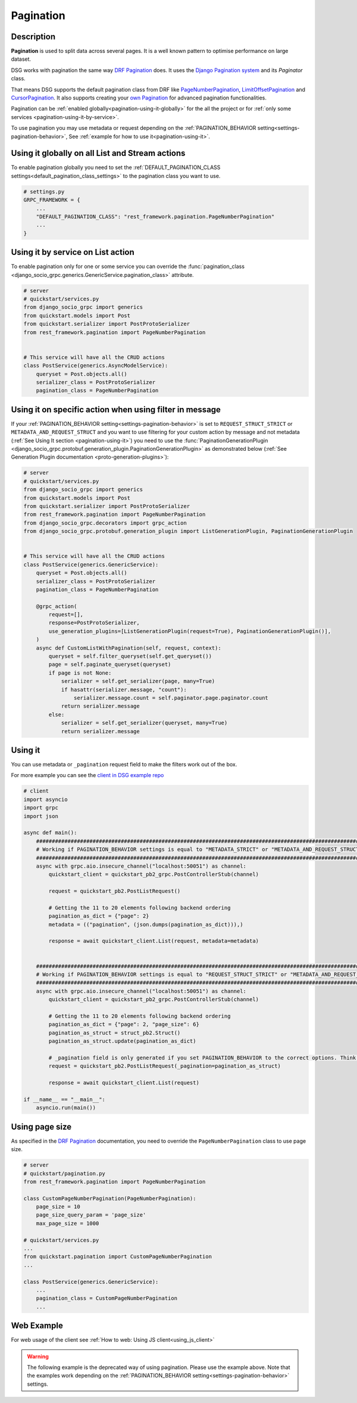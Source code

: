 .. _pagination:

Pagination
==========


Description
-----------

**Pagination** is used to split data across several pages. It is a well known pattern to optimise performance on large dataset.

DSG works with pagination the same way `DRF Pagination <https://www.django-rest-framework.org/api-guide/pagination/>`_ does. It uses the `Django Pagination system <https://docs.djangoproject.com/en/5.0/topics/pagination/>`_ and its `Paginator` class.

That means DSG supports the default pagination class from DRF like `PageNumberPagination <https://www.django-rest-framework.org/api-guide/pagination/#pagenumberpagination>`_, `LimitOffsetPagination <https://www.django-rest-framework.org/api-guide/pagination/#limitoffsetpagination>`_ and `CursorPagination <https://www.django-rest-framework.org/api-guide/pagination/#cursorpagination>`_. It also supports creating your `own Pagination <https://www.django-rest-framework.org/api-guide/pagination/#custom-pagination-styles>`_ for advanced pagination functionalities.

Pagination can be :ref:`enabled globally<pagination-using-it-globally>` for the all the project or for :ref:`only some services <pagination-using-it-by-service>`.

To use pagination you may use metadata or request depending on the :ref:`PAGINATION_BEHAVIOR setting<settings-pagination-behavior>`, See :ref:`example for how to use it<pagination-using-it>`.


.. _pagination-using-it-globally:

Using it globally on all List and Stream actions
------------------------------------------------

To enable pagination globally you need to set the :ref:`DEFAULT_PAGINATION_CLASS settings<default_pagination_class_settings>` to the pagination class you want to use.


.. code-block:: python

    # settings.py
    GRPC_FRAMEWORK = {
        ...
        "DEFAULT_PAGINATION_CLASS": "rest_framework.pagination.PageNumberPagination"
        ...
    }


.. _pagination-using-it-by-service:

Using it by service on List action
----------------------------------

To enable pagination only for one or some service you can override the :func:`pagination_class <django_socio_grpc.generics.GenericService.pagination_class>` attribute.

.. code-block:: python

    # server
    # quickstart/services.py
    from django_socio_grpc import generics
    from quickstart.models import Post
    from quickstart.serializer import PostProtoSerializer
    from rest_framework.pagination import PageNumberPagination


    # This service will have all the CRUD actions
    class PostService(generics.AsyncModelService):
        queryset = Post.objects.all()
        serializer_class = PostProtoSerializer
        pagination_class = PageNumberPagination


.. _pagination-using-it-by-action:

Using it on specific action when using filter in message
--------------------------------------------------------

If your :ref:`PAGINATION_BEHAVIOR setting<settings-pagination-behavior>` is set to ``REQUEST_STRUCT_STRICT`` or ``METADATA_AND_REQUEST_STRUCT``
and you want to use filtering for your custom action by message and not metadata (:ref:`See Using It section <pagination-using-it>`)
you need to use the :func:`PaginationGenerationPlugin <django_socio_grpc.protobuf.generation_plugin.PaginationGenerationPlugin>`
as demonstrated below (:ref:`See Generation Plugin documentation <proto-generation-plugins>`):

.. code-block:: python

    # server
    # quickstart/services.py
    from django_socio_grpc import generics
    from quickstart.models import Post
    from quickstart.serializer import PostProtoSerializer
    from rest_framework.pagination import PageNumberPagination
    from django_socio_grpc.decorators import grpc_action
    from django_socio_grpc.protobuf.generation_plugin import ListGenerationPlugin, PaginationGenerationPlugin


    # This service will have all the CRUD actions
    class PostService(generics.GenericService):
        queryset = Post.objects.all()
        serializer_class = PostProtoSerializer
        pagination_class = PageNumberPagination

        @grpc_action(
            request=[],
            response=PostProtoSerializer,
            use_generation_plugins=[ListGenerationPlugin(request=True), PaginationGenerationPlugin()],
        )
        async def CustomListWithPagination(self, request, context):
            queryset = self.filter_queryset(self.get_queryset())
            page = self.paginate_queryset(queryset)
            if page is not None:
                serializer = self.get_serializer(page, many=True)
                if hasattr(serializer.message, "count"):
                    serializer.message.count = self.paginator.page.paginator.count
                return serializer.message
            else:
                serializer = self.get_serializer(queryset, many=True)
                return serializer.message

.. _pagination-using-it:

Using it
--------

You can use metadata or ``_pagination`` request field to make the filters work out of the box.

For more example you can see the `client in DSG example repo <https://github.com/socotecio/django-socio-grpc-example/blob/main/backend/bib_example_filter_client.py>`_

.. code-block:: python

    # client
    import asyncio
    import grpc
    import json

    async def main():
        ##########################################################################################################
        # Working if PAGINATION_BEHAVIOR settings is equal to "METADATA_STRICT" or "METADATA_AND_REQUEST_STRUCT" #
        ##########################################################################################################
        async with grpc.aio.insecure_channel("localhost:50051") as channel:
            quickstart_client = quickstart_pb2_grpc.PostControllerStub(channel)

            request = quickstart_pb2.PostListRequest()

            # Getting the 11 to 20 elements following backend ordering
            pagination_as_dict = {"page": 2}
            metadata = (("pagination", (json.dumps(pagination_as_dict))),)

            response = await quickstart_client.List(request, metadata=metadata)


        ################################################################################################################
        # Working if PAGINATION_BEHAVIOR settings is equal to "REQUEST_STRUCT_STRICT" or "METADATA_AND_REQUEST_STRUCT" #
        ################################################################################################################
        async with grpc.aio.insecure_channel("localhost:50051") as channel:
            quickstart_client = quickstart_pb2_grpc.PostControllerStub(channel)

            # Getting the 11 to 20 elements following backend ordering
            pagination_as_dict = {"page": 2, "page_size": 6}
            pagination_as_struct = struct_pb2.Struct()
            pagination_as_struct.update(pagination_as_dict)

            # _pagination field is only generated if you set PAGINATION_BEHAVIOR to the correct options. Think to regenerate proto after changing it.
            request = quickstart_pb2.PostListRequest(_pagination=pagination_as_struct)

            response = await quickstart_client.List(request)

    if __name__ == "__main__":
        asyncio.run(main())

.. _pagination-with-page-size:

Using page size
---------------

As specified in the `DRF Pagination <https://www.django-rest-framework.org/api-guide/pagination/#pagination>`_ documentation, you need to override the ``PageNumberPagination`` class to use page size.

.. code-block:: python

    # server
    # quickstart/pagination.py
    from rest_framework.pagination import PageNumberPagination

    class CustomPageNumberPagination(PageNumberPagination):
        page_size = 10
        page_size_query_param = 'page_size'
        max_page_size = 1000

    # quickstart/services.py
    ...
    from quickstart.pagination import CustomPageNumberPagination
    ...

    class PostService(generics.GenericService):
        ...
        pagination_class = CustomPageNumberPagination
        ...


.. _pagination-web-usage:

Web Example
-----------

For web usage of the client see :ref:`How to web: Using JS client<using_js_client>`


.. code-block:: javascript
    import { Struct } from "@bufbuild/protobuf";
    // See web usage to understand how to use the client.
    const postClient = createPromiseClient(PostController, transport);

    const paginationStruct = Struct.fromJson({page: 2});
    const res = await postClient.list({ Pagination: paginationStruct }); // _pagination is transformed to Pagination in buf build used by connect
    console.log(res)


.. warning::
    The following example is the deprecated way of using pagination. Please use the example above.
    Note that the examples work depending on the :ref:`PAGINATION_BEHAVIOR setting<settings-pagination-behavior>` settings.


.. code-block:: javascript
    // See web usage to understand how to use the client.
    const postClient = createPromiseClient(PostController, transport);

    headers = {pagination: JSON.stringify({page: 2})}

    const res = await postClient.list({}, {headers})
    console.log(res)
